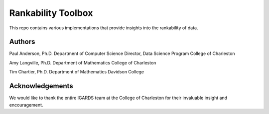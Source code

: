 ===============
Rankability Toolbox
===============
This repo contains various implementations that provide insights into the rankability of data.

Authors
===============
Paul Anderson, Ph.D.
Department of Computer Science
Director, Data Science Program
College of Charleston

Amy Langville, Ph.D.
Department of Mathematics
College of Charleston

Tim Chartier, Ph.D.
Department of Mathematics
Davidson College

Acknowledgements
===============
We would like to thank the entire IGARDS team at the College of Charleston for their invaluable insight and encouragement.



